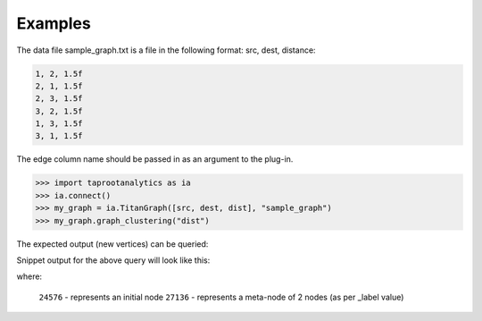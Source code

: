 Examples
--------
The data file sample_graph.txt is a file in the following format: src, dest,
distance:

.. code::

    1, 2, 1.5f
    2, 1, 1.5f
    2, 3, 1.5f
    3, 2, 1.5f
    1, 3, 1.5f
    3, 1, 1.5f

The edge column name should be passed in as an argument to the plug-in.

.. code::

    >>> import taprootanalytics as ia
    >>> ia.connect()
    >>> my_graph = ia.TitanGraph([src, dest, dist], "sample_graph")
    >>> my_graph.graph_clustering("dist")

The expected output (new vertices) can be queried:

.. only:: html

    .. code::

        >>> my_graph.query.gremlin('g.V.map(\'id\', \'vertex\', \'_label\', \'name\',\'count\')')

.. only:: latex

    .. code::

        >>> my_graph.query.gremlin('g.V.map(\'id\', \'vertex\', \'_label\',
        ... \'name\',\'count\')')

Snippet output for the above query will look like this:

.. only:: html

    .. code::

        {u'results': [u'{id=18432, count=null, _label=null, vertex=29, name=null}', u'{id=24576, count=null, _label=null, vertex=22, name=null}', u'{id=27136, count=null, _label=2, vertex=null, name=21944_25304}'

.. only:: latex

    .. code::

        {u'results':
         [u'{id=18432, count=null, _label=null, vertex=29, name=null}',
          u'{id=24576, count=null, _label=null, vertex=22, name=null}',
          u'{id=27136, count=null, _label=2, vertex=null, name=21944_25304}'

where:

    ``24576`` - represents an initial node
    ``27136`` - represents a meta-node of 2 nodes (as per _label value)





